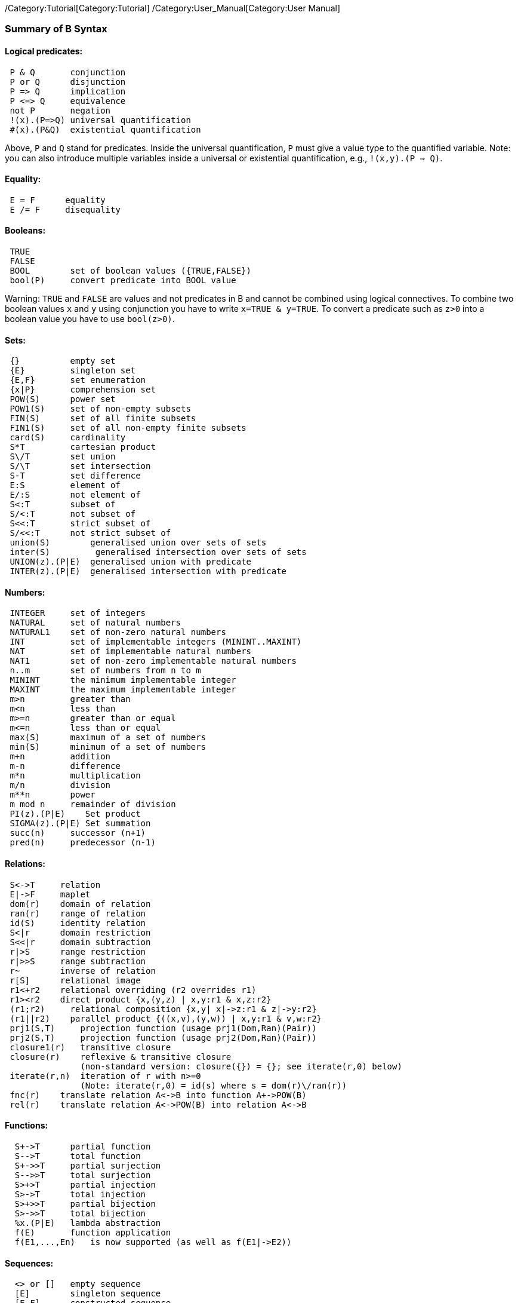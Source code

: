 ifndef::imagesdir[:imagesdir: ../../asciidoc/images/]
/Category:Tutorial[Category:Tutorial]
/Category:User_Manual[Category:User Manual]

[[summary-of-b-syntax]]
Summary of B Syntax
~~~~~~~~~~~~~~~~~~~

[[logical-predicates]]
Logical predicates:
^^^^^^^^^^^^^^^^^^^

....
 P & Q       conjunction
 P or Q      disjunction
 P => Q      implication
 P <=> Q     equivalence
 not P       negation
 !(x).(P=>Q) universal quantification
 #(x).(P&Q)  existential quantification
....

Above, `P` and `Q` stand for predicates. Inside the universal
quantification, `P` must give a value type to the quantified variable.
Note: you can also introduce multiple variables inside a universal or
existential quantification, e.g., `!(x,y).(P => Q)`.

[[equality]]
Equality:
^^^^^^^^^

....
 E = F      equality
 E /= F     disequality
....

[[booleans]]
Booleans:
^^^^^^^^^

....
 TRUE
 FALSE
 BOOL        set of boolean values ({TRUE,FALSE})
 bool(P)     convert predicate into BOOL value
....

Warning: `TRUE` and `FALSE` are values and not predicates in B and
cannot be combined using logical connectives. To combine two boolean
values `x` and `y` using conjunction you have to write
`x=TRUE & y=TRUE`. To convert a predicate such as `z>0` into a boolean
value you have to use `bool(z>0)`.

[[sets]]
Sets:
^^^^^

....
 {}          empty set
 {E}         singleton set
 {E,F}       set enumeration
 {x|P}       comprehension set
 POW(S)      power set
 POW1(S)     set of non-empty subsets
 FIN(S)      set of all finite subsets
 FIN1(S)     set of all non-empty finite subsets
 card(S)     cardinality
 S*T         cartesian product
 S\/T        set union
 S/\T        set intersection
 S-T         set difference
 E:S         element of
 E/:S        not element of
 S<:T        subset of
 S/<:T       not subset of
 S<<:T       strict subset of
 S/<<:T      not strict subset of
 union(S)        generalised union over sets of sets
 inter(S)         generalised intersection over sets of sets
 UNION(z).(P|E)  generalised union with predicate
 INTER(z).(P|E)  generalised intersection with predicate
....

[[numbers]]
Numbers:
^^^^^^^^

....
 INTEGER     set of integers
 NATURAL     set of natural numbers
 NATURAL1    set of non-zero natural numbers
 INT         set of implementable integers (MININT..MAXINT)
 NAT         set of implementable natural numbers
 NAT1        set of non-zero implementable natural numbers
 n..m        set of numbers from n to m
 MININT      the minimum implementable integer
 MAXINT      the maximum implementable integer
 m>n         greater than
 m<n         less than
 m>=n        greater than or equal
 m<=n        less than or equal
 max(S)      maximum of a set of numbers
 min(S)      minimum of a set of numbers
 m+n         addition
 m-n         difference
 m*n         multiplication
 m/n         division
 m**n        power
 m mod n     remainder of division
 PI(z).(P|E)    Set product
 SIGMA(z).(P|E) Set summation
 succ(n)     successor (n+1)
 pred(n)     predecessor (n-1)
....

[[relations]]
Relations:
^^^^^^^^^^

....
 S<->T     relation
 E|->F     maplet
 dom(r)    domain of relation
 ran(r)    range of relation
 id(S)     identity relation
 S<|r      domain restriction
 S<<|r     domain subtraction
 r|>S      range restriction
 r|>>S     range subtraction
 r~        inverse of relation
 r[S]      relational image
 r1<+r2    relational overriding (r2 overrides r1)
 r1><r2    direct product {x,(y,z) | x,y:r1 & x,z:r2}
 (r1;r2)     relational composition {x,y| x|->z:r1 & z|->y:r2}
 (r1||r2)    parallel product {((x,v),(y,w)) | x,y:r1 & v,w:r2}
 prj1(S,T)     projection function (usage prj1(Dom,Ran)(Pair))
 prj2(S,T)     projection function (usage prj2(Dom,Ran)(Pair))
 closure1(r)   transitive closure
 closure(r)    reflexive & transitive closure
               (non-standard version: closure({}) = {}; see iterate(r,0) below)
 iterate(r,n)  iteration of r with n>=0
               (Note: iterate(r,0) = id(s) where s = dom(r)\/ran(r))
 fnc(r)    translate relation A<->B into function A+->POW(B)
 rel(r)    translate relation A<->POW(B) into relation A<->B
....

[[functions]]
Functions:
^^^^^^^^^^

....
  S+->T      partial function
  S-->T      total function
  S+->>T     partial surjection
  S-->>T     total surjection
  S>+>T      partial injection
  S>->T      total injection
  S>+>>T     partial bijection
  S>->>T     total bijection
  %x.(P|E)   lambda abstraction
  f(E)       function application
  f(E1,...,En)   is now supported (as well as f(E1|->E2))
....

[[sequences]]
Sequences:
^^^^^^^^^^

....
  <> or []   empty sequence
  [E]        singleton sequence
  [E,F]      constructed sequence
  seq(S)     set of sequences over Sequence
  seq1(S)    set of non-empty sequences over S
  iseq(S)    set of injective sequences
  iseq1(S)   set of non-empty injective sequences
  perm(S)    set of bijective sequences (permutations)
  size(s)    size of sequence
  s^t        concatenation
  E->s       prepend element
  s<-E       append element
  rev(s)     reverse of sequence
  first(s)   first element
  last(s)    last element
  front(s)   front of sequence (all but last element)
  tail(s)    tail of sequence (all but first element)
  conc(S)    concatenation of sequence of sequences
  s/|\n     take first n elements of sequence
  s\|/n     drop first n elements from sequence
 
....

[[records]]
Records:
^^^^^^^^

....
  struct(ID:S,...,ID:S)   set of records with given fields and field types
  rec(ID:E,...,ID:E)      construct a record with given field names and values
  E'ID                    get value of field with name ID
....

[[strings]]
Strings:
^^^^^^^^

....
  "astring"     a specific (single-line) string value
  '''astring''' an alternate way of writing (multi-line) strings, no need to escape "
  STRING        the set of all strings
                Note: for the moment enumeration of strings is limited (if a variable
                of type STRING is not given a value by the machine, then ProB assumes
                STRING = { "STR1", "STR2" })
....

Atelier-B does not support any operations on strings, apart from
equality and disequality. However, the ProB
link:/External_Functions[external function library] contains several
operators on strings. ProB also allows multi-line strings. As of version
1.7.0, ProB will support the following escape sequences within strings:

`\n   newline (ASCII character 13)` +
`\r   carriage return (ASCII 10)` +
`\t  tab (ASCII 9)` +
`\"   the double quote symbol "` +
`\'   the single quote symbol '` +
`\\   the backslash symbol`

Within single-line string literals, you do not need to escape '. Within
multi-line string literals, you do not need to escape " and you can use
tabs and newlines. ProB assumes that all B machines and strings use the
UTF-8 encoding.

[[trees]]
Trees:
^^^^^^

Nodes in the tree are denoted by index sequences (branches), e.g,
n=[1,2,1] Each node in the tree is labelled with an element from a
domain S A tree is a function mapping of branches to elements of the
domain S.

....
  tree(S)      set of trees over domain S
  btree(S)     set of binary trees over domain S
  top(t)       top of a tree
  const(E,s)   construct a tree from info E and sequence of subtrees s
  rank(t,n)    rank of the node at end of branch n in the tree t
  father(t,n)  father of the node denoted by branch n in the tree t
  son(t,n,i)   the ith son of the node denoted by branch n in tree t
  sons(t)      the sequence of sons of the root of the tree t
  subtree(t,n)
  arity(t,n)
  bin(E)       construct a binary tree with a single node E
  bin(tl,E,tr) construct a binary tree with root info E and subtrees tl,tr
  left(t)      the left (first) son of the root of the binary tree t
  right(t)     the right (last) son of the root of the binary tree t
  sizet(t)     the size of the tree (number of nodes)
  prefix(t)    the nodes of the tree t in prefix order
  postfix(t)    the nodes of the tree t in prefix order
  mirror, infix are recognised by the parser but not yet supported by ProB itself
....

[[let-and-if-then-else]]
LET and IF-THEN-ELSE
^^^^^^^^^^^^^^^^^^^^

ProB allows the following for predicates and expressions:

....
   IF P THEN E1 ELSE E2 END              conditional for expressions or predicates E1,E2
   LET x1,... BE x1=E1 & ... IN E END
....

Note: the expressions E1,... defining x1,... are not allowed to use
x1,...

[[statements-aka-substitutions]]
Statements (aka Substitutions):
^^^^^^^^^^^^^^^^^^^^^^^^^^^^^^^

....
  skip         no operation
  x := E       assignment
  f(x) := E    functional override
  x :: S       choice from set
  x : (P)      choice by predicate P (constraining x)
  x <-- OP(x)  call operation and assign return value
  G||H         parallel substitution**
  G;H          sequential composition**
  ANY x,... WHERE P THEN G END   non deterministic choice
  LET x,... BE x=E & ... IN G END
  VAR x,... IN G END             generate local variables
  PRE P THEN G END
  ASSERT P THEN G END
  CHOICE G OR H END
  IF P THEN G END
  IF P THEN G ELSE H END
  IF P1 THEN G1 ELSIF P2 THEN G2 ... END
  IF P1 THEN G1 ELSIF P2 THEN G2 ... ELSE Gn END
  SELECT P THEN G WHEN ... WHEN Q THEN H END
  SELECT P THEN G WHEN ... WHEN Q THEN H ELSE I END
  CASE E OF EITHER m THEN G OR n THEN H ... END END
  CASE E OF EITHER m THEN G OR n THEN H ... ELSE I END END

  WHEN P THEN G END  is a synonym for SELECT P THEN G END

**: cannot be used at the top-level of an operation, but needs to
  be wrapped inside a BEGIN END or another statement (to avoid
  problems with the operators ; and ||).
....

[[machine-header]]
Machine header:
^^^^^^^^^^^^^^^

....
  MACHINE or REFINEMENT or IMPLEMENTATION

  Note: machine parameters can either be SETS (if identifier is all upper-case)
        or scalars (i.e., integer, boolean or SET element; if identifier is not
        all upper-case; typing must be provided be CONSTRAINTS)
  You can also use MODEL or SYSTEM as a synonym for MACHINE, as well
  as EVENTS as a synonym for OPERATIONS.
....

[[machine-sections]]
Machine sections:
^^^^^^^^^^^^^^^^^

....
  CONSTRAINTS         P      (logical predicate)
  SETS                S;T={e1,e2,...};...
  CONSTANTS           x,y,...
  CONCRETE_CONSTANTS cx,cy,...
  PROPERTIES         P       (logical predicate)
  DEFINITIONS        m(x,...) == BODY;....
  VARIABLES          x,y,...
  CONCRETE_VARIABLES cv,cw,...
  INVARIANT          P       (logical predicate)
  ASSERTIONS         P;...;P (list of logical predicates separated by ;)
  INITIALISATION
  OPERATIONS
....

[[machine-inclusion]]
Machine inclusion:
^^^^^^^^^^^^^^^^^^

....
  USES list of machines
  INCLUDES list of machines
  SEES list of machines
  EXTENDS list of machines
  PROMOTES list of operations
  REFINES machine

  CSP_CONTROLLER controller  will use controller.csp to guide machine (currently disabled in 1.3)

  Note:
  Refinement machines should express the operation preconditions in terms
  of their own variables.
....

[[definitions]]
Definitions:
^^^^^^^^^^^^

....
  NAME1 == Expression;          Definition without arguments
  NAME2(ID,...,ID) == E2;       Definition with arguments
....

` ````FILE.def`''`;                   Include definitions from file`

There are a few Definitions which can be used to influence the animator:

....
  GOAL == P                to define a custom Goal predicate for Model Checking
                        (the Goal is also set by using "Advanced Find...")
  SCOPE == P               to limit the search space to "interesting" nodes
  scope_SETNAME == n..n    to define custom cardinality for set SETNAME
  scope_SETNAME == n       equivalent to 1..n
  SET_PREF_MININT == n
  SET_PREF_MAXINT == n
  SET_PREF_MAX_INITIALISATIONS == n  max. number of intialisations computed
  SET_PREF_MAX_OPERATIONS == n       max. number of enablings per operation computed
  SET_PREF_SYMBOLIC == TRUE/FALSE
  ASSERT_LTL... == "LTL Formula"    using X,F,G,U,R LTL operators +
                                   Y,O,H,S Past-LTL operators +
                                   atomic propositions: e(OpName), [OpName], {BPredicate}
  ANIMATION_FUNCTION == e            a function (INT*INT) +-> INT or an INT
  ANIMATION_FUNCTION_DEFAULT == e    a function (INT*INT) +-> INT or an INT
                    instead of any INT above you can also use BOOL or any SET
  ANIMATION_IMGn == "PATH to .gif"   a path to a gif file
  ANIMATION_STRn == "sometext"       a string without spaces
....

[[comments-and-pragmas]]
Comments and Pragmas
^^^^^^^^^^^^^^^^^^^^

....
B supports two styles of comments:
   /* ... */       block comments
   // ...          line comments
....

....
ProB recognises several pragma comments of the form /*@ PRAGMA VALUE */
The whitespace between @ and PRAGMA is optional.
  /*@label LBL */     associates a label LBL with the following predicate
  /*@desc DESC */     associates a description DESC with the preceding predicate
  /*@file PATH */     associates a file for machines in SEES,...
....

[[file-extensions]]
File Extensions
^^^^^^^^^^^^^^^

....
   .mch   for abstract machine files
   .ref   for refinement machines
   .imp   for implementation machines
   .def   for DEFINITIONS files
   .rmch  for Rules machines for data validation
....

[[differences-with-atelierbb4free]]
Differences with AtelierB/B4Free
^^^^^^^^^^^^^^^^^^^^^^^^^^^^^^^^

Basically, ProB tries to be compatible with Atelier B and conforms to
the semantics of Abrial's B-Book and of
http://www.atelierb.eu/php/documents-en.php#manuel-reference[Atelier B's
reference manual]. Here are the main differences with Atelier B:

....
  - tuples without parentheses are not supported; write (a,b,c) instead of a,b,c
  - relational composition has to be wrapped into parentheses; write (f;g)
  - parallel product also has to be wrapped into parentheses; write (f||g)
  - trees are not yet fully supported
  - the VALUES clause is only partially supported
  - definitions have to be syntactically correct and be either an expression,
    predicate or substitution;
    the arguments to definitions have to be expressions;
    definitions which are predicates or substitutions must be declared before first use
  - definitions are local to a machine
  - for ProB the order of fields in a record is not relevant (internally the fields are
    sorted), Atelier-B reports a type error if the order of the name of the fields changes
  - well-definedness: for disjunctions and implications ProB uses the L-system
    of well-definedness (i.e., for P => Q, P should be well-defined and
    if P is true then Q should also be well-defined)
  - ProB allows WHILE loops and sequential composition in abstract machines
  - ProB now allows the IF-THEN-ELSE and LET for expressions and predicates
    (e.g., IF x<0 THEN -x ELSE x END or LET x BE x=f(y) IN x+x END)
  - ProB's type inference is much stronger than Atelier-B's, much less typing predicates
    are required
  - ProB allows identifiers consisting of a single character
  - ProB allows multi-line strings and supports UTF-8 characters in strings,
    and ProB allows string literals written using three apostrophes ('''string''')
  - ProB allows a she-bang line in machine files starting with #!
 (If you discover more differences, please let us know!)
....

See also our Wiki for documentation:

* http://www.stups.hhu.de/ProB/index.php5/Current_Limitations
* http://www.stups.hhu.de/ProB/index.php5/Using_ProB_with_Atelier_B

Also note that there are various differences between BToolkit and
AtelierB/ProB:

....
 - AtelierB/ProB do not allow true as predicate;
   e.g., PRE true THEN ... END is not allowed (use BEGIN ... END instead)
 - AtelierB/ProB do not allow a machine parameter to be used in the PROPERTIES
 - AtelierB/ProB require a scalar machine parameter to be typed in the
   CONSTRAINTS clause
 - In AtelierB/ProB the BOOL type is pre-defined and cannot be redefined
....

[[other-notes]]
Other notes
^^^^^^^^^^^

....
 ProB is best at treating universally quantified formulas of the form
 !x.(x:SET => RHS), or
 !(x,y).(x|->y:SET =>RHS), !(x,y,z).(x|->y|->z:SET =>RHS), ...;
 otherwise the treatment of !(x1,...,xn).(LHS => RHS) may delay until all values
 treated by LHS are known.
 Similarly, expressions of the form SIGMA(x).(x:SET|Expr) and PI(x).(x:SET|Expr)
 lead to better constraint propagation.
 The construction S:FIN(S) is recognised by ProB as equivalent to the Event-B
 finite(S) operator.
ProB assumes that machines and STRING values are encoded using UTF-8.
....
